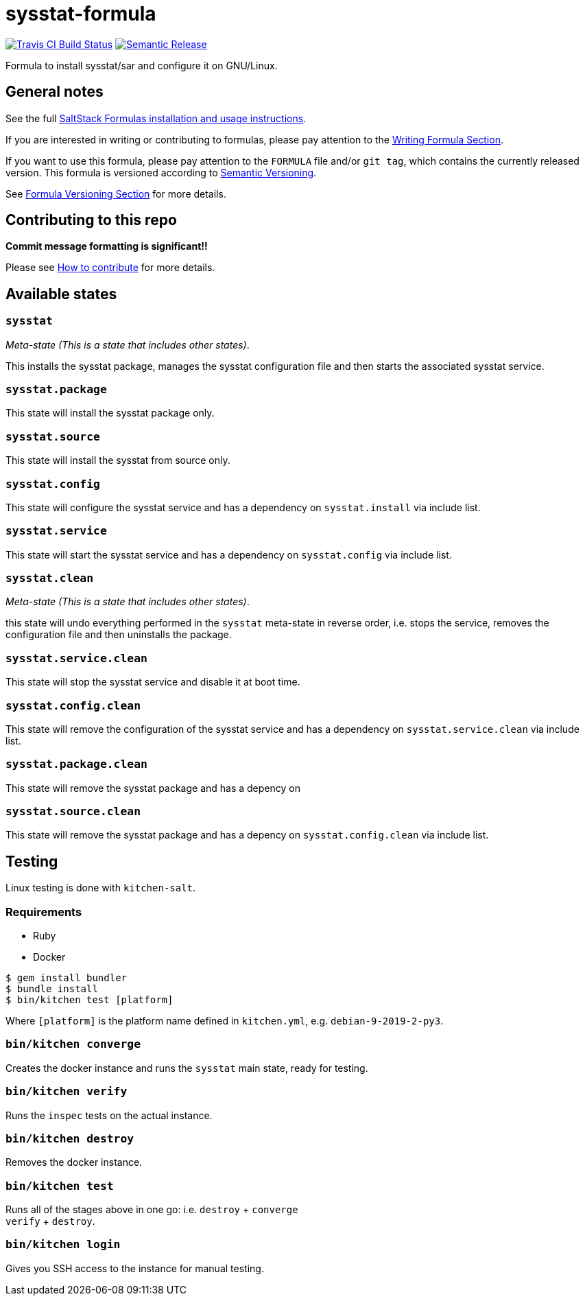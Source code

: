 = sysstat-formula

https://travis-ci.com/saltstack-formulas/sysstat-formula[image:https://travis-ci.com/saltstack-formulas/sysstat-formula.svg?branch=master[Travis CI Build Status]]
https://github.com/semantic-release/semantic-release[image:https://img.shields.io/badge/%20%20%F0%9F%93%A6%F0%9F%9A%80-semantic--release-e10079.svg[Semantic Release]]

Formula to install sysstat/sar and configure it on GNU/Linux.

== General notes

See the full
https://docs.saltstack.com/en/latest/topics/development/conventions/formulas.html[SaltStack
Formulas installation and usage instructions].

If you are interested in writing or contributing to formulas, please pay
attention to the
https://docs.saltstack.com/en/latest/topics/development/conventions/formulas.html#writing-formulas[Writing
Formula Section].

If you want to use this formula, please pay attention to the `FORMULA`
file and/or `git tag`, which contains the currently released version.
This formula is versioned according to http://semver.org/[Semantic
Versioning].

See
https://docs.saltstack.com/en/latest/topics/development/conventions/formulas.html#versioning[Formula
Versioning Section] for more details.

== Contributing to this repo

*Commit message formatting is significant!!*

Please see
xref:main::CONTRIBUTING.adoc[How
to contribute] for more details.

== Available states

=== `sysstat`

_Meta-state (This is a state that includes other states)_.

This installs the sysstat package, manages the sysstat configuration
file and then starts the associated sysstat service.

=== `sysstat.package`

This state will install the sysstat package only.

=== `sysstat.source`

This state will install the sysstat from source only.

=== `sysstat.config`

This state will configure the sysstat service and has a dependency on
`sysstat.install` via include list.

=== `sysstat.service`

This state will start the sysstat service and has a dependency on
`sysstat.config` via include list.

=== `sysstat.clean`

_Meta-state (This is a state that includes other states)_.

this state will undo everything performed in the `sysstat` meta-state in
reverse order, i.e. stops the service, removes the configuration file
and then uninstalls the package.

=== `sysstat.service.clean`

This state will stop the sysstat service and disable it at boot time.

=== `sysstat.config.clean`

This state will remove the configuration of the sysstat service and has
a dependency on `sysstat.service.clean` via include list.

=== `sysstat.package.clean`

This state will remove the sysstat package and has a depency on

=== `sysstat.source.clean`

This state will remove the sysstat package and has a depency on
`sysstat.config.clean` via include list.

== Testing

Linux testing is done with `kitchen-salt`.

=== Requirements

* Ruby
* Docker

[source,bash]
----
$ gem install bundler
$ bundle install
$ bin/kitchen test [platform]
----

Where `[platform]` is the platform name defined in `kitchen.yml`, e.g.
`debian-9-2019-2-py3`.

=== `bin/kitchen converge`

Creates the docker instance and runs the `sysstat` main state, ready for
testing.

=== `bin/kitchen verify`

Runs the `inspec` tests on the actual instance.

=== `bin/kitchen destroy`

Removes the docker instance.

=== `bin/kitchen test`

Runs all of the stages above in one go: i.e. `destroy` + `converge` +
`verify` + `destroy`.

=== `bin/kitchen login`

Gives you SSH access to the instance for manual testing.
